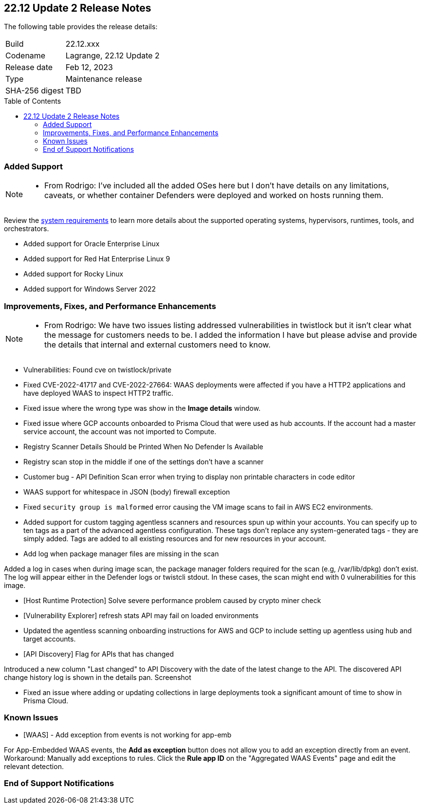 :toc: macro
== 22.12 Update 2 Release Notes

The following table provides the release details:

[cols="1,4"]
|===
|Build
|22.12.xxx

|Codename
|Lagrange, 22.12 Update 2
|Release date
|Feb 12, 2023

|Type
|Maintenance release

|SHA-256 digest
|TBD
|===

//Besides hosting the download on the Palo Alto Networks Customer Support Portal, we also support programmatic download (e.g., curl, wget) of the release directly from our CDN:

// LINK

toc::[]

=== Added Support

[NOTE]
====
- From Rodrigo: I've included all the added OSes here but I don't have details on any limitations, caveats, or whether container Defenders were deployed and worked on hosts running them.
====

Review the https://docs.paloaltonetworks.com/prisma/prisma-cloud/22-12/prisma-cloud-compute-edition-admin/install/system_requirements[system requirements] to learn more details about the supported operating systems, hypervisors, runtimes, tools, and orchestrators.

//CWP- 29653

* Added support for Oracle Enterprise Linux

//CWP- 39278

* Added support for Red Hat Enterprise Linux 9

//CWP- 39331

* Added support for Rocky Linux

//CWP- 39473

* Added support for Windows Server 2022

=== Improvements, Fixes, and Performance Enhancements

[NOTE]
====
- From Rodrigo: We have two issues listing addressed vulnerabilities in twistlock but it isn't clear what the message for customers needs to be. I added the information I have but please advise and provide the details that internal and external customers need to know.
====
//CWP- 45155

* Vulnerabilities: Found cve on twistlock/private

//CWP- 45090

* Fixed CVE-2022-41717 and CVE-2022-27664: WAAS deployments were affected if you have a HTTP2 applications and have deployed WAAS to inspect HTTP2 traffic.

//CWP- 45095

* Fixed issue where the wrong type was show in the *Image details* window.

//CWP-44755

* Fixed issue where GCP accounts onboarded to Prisma Cloud that were used as hub accounts. If the account had a master service account, the account was not imported to Compute.

//CWP- 44845 - Divya's comments: No documentation required

//* Change default settings for newly created rules and apps

//CWP- 44839

* Registry Scanner Details Should be Printed When No Defender Is Available

//CWP- 44663

* Registry scan stop in the middle if one of the settings don't have a scanner

//CWP- 44659

* Customer bug - API Definition Scan error when trying to display non printable characters in code editor

//CWP- 44498

* WAAS support for whitespace in JSON (body) firewall exception

//CWP- 44496

* Fixed `security group is malformed` error causing the VM image scans to fail in AWS EC2 environments.

//CWP- 44161

* Added support for custom tagging agentless scanners and resources spun up within your accounts.
You can specify up to ten tags as a part of the advanced agentless configuration.
These tags don't replace any system-generated tags - they are simply added.
Tags are added to all existing resources and for new resources in your account.

//CWP- 43791

* Add log when package manager files are missing in the scan

Added a log in cases when during image scan, the package manager folders required for the scan (e.g, /var/lib/dpkg) don't exist. The log will appear either in the Defender logs or twistcli stdout.
In these cases, the scan might end with 0 vulnerabilities for this image.

//CWP- 42771

* [Host Runtime Protection] Solve severe performance problem caused by crypto miner check

//CWP- 42596

* [Vulnerability Explorer] refresh stats API may fail on loaded environments

//CWP- 41561

* Updated the agentless scanning onboarding instructions for AWS and GCP to include setting up agentless using hub and target accounts.

// CWP-42648

* [API Discovery] Flag for APIs that has changed

Introduced a new column "Last changed" to API Discovery with the date of the latest change to the API.
The discovered API change history log is shown in the details pan.
Screenshot

//CWP- 31538

* Fixed an issue where adding or updating collections in large deployments took a significant amount of time to show in Prisma Cloud.

=== Known Issues

//CWP- 44743

* [WAAS] - Add exception from events is not working for app-emb

For App-Embedded WAAS events, the *Add as exception* button does not allow you to add an exception directly from an event.  
Workaround: Manually add exceptions to rules. Click the *Rule app ID* on the "Aggregated WAAS Events" page and edit the relevant detection.

=== End of Support Notifications

